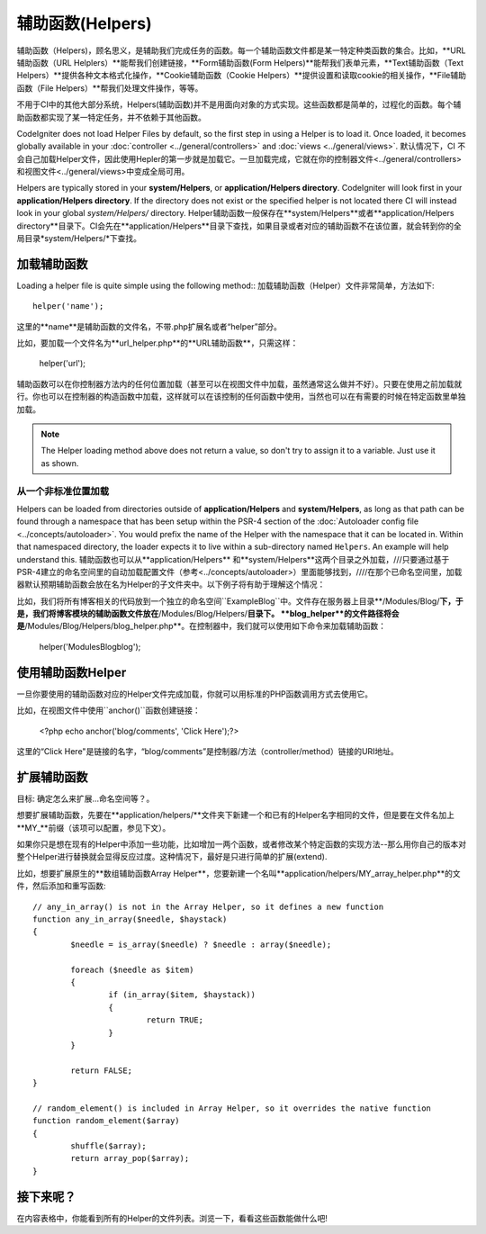 ################
辅助函数(Helpers)
################

辅助函数（Helpers)，顾名思义，是辅助我们完成任务的函数。每一个辅助函数文件都是某一特定种类函数的集合。比如，**URL辅助函数（URL Helplers）**能帮我们创建链接，**Form辅助函数(Form Helpers)**能帮我们表单元素，**Text辅助函数（Text Helpers）**提供各种文本格式化操作，**Cookie辅助函数（Cookie Helpers）**提供设置和读取cookie的相关操作，**File辅助函数（File Helpers）**帮我们处理文件操作，等等。

不用于CI中的其他大部分系统，Helpers(辅助函数)并不是用面向对象的方式实现。这些函数都是简单的，过程化的函数。每个辅助函数都实现了某一特定任务，并不依赖于其他函数。

CodeIgniter does not load Helper Files by default, so the first step in
using a Helper is to load it. Once loaded, it becomes globally available
in your :doc:`controller <../general/controllers>` and
:doc:`views <../general/views>`.
默认情况下，CI 不会自己加载Helper文件，因此使用Hepler的第一步就是加载它。一旦加载完成，它就在你的控制器文件<../general/controllers>和视图文件<../general/views>中变成全局可用。

Helpers are typically stored in your **system/Helpers**, or
**application/Helpers directory**. CodeIgniter will look first in your
**application/Helpers directory**. If the directory does not exist or the
specified helper is not located there CI will instead look in your
global *system/Helpers/* directory.
Helper辅助函数一般保存在**system/Helpers**或者**application/Helpers directory**目录下。CI会先在**application/Helpers**目录下查找，如果目录或者对应的辅助函数不在该位置，就会转到你的全局目录*system/Helpers/*下查找。





加载辅助函数
================

Loading a helper file is quite simple using the following method::
加载辅助函数（Helper）文件非常简单，方法如下::

	helper('name');

这里的**name**是辅助函数的文件名，不带.php扩展名或者“helper”部分。

比如，要加载一个文件名为**url_helper.php**的**URL辅助函数**，只需这样：

	helper('url');

辅助函数可以在你控制器方法内的任何位置加载（甚至可以在视图文件中加载，虽然通常这么做并不好）。只要在使用之前加载就行。你也可以在控制器的构造函数中加载，这样就可以在该控制的任何函数中使用，当然也可以在有需要的时候在特定函数里单独加载。

.. note:: The Helper loading method above does not return a value, so
	don't try to assign it to a variable. Just use it as shown.
.. 注意:: 辅助函数的加载方法没有返回值，所以不要将其赋值给变量。直接使用就行了。


从一个非标准位置加载
-----------------------------------

Helpers can be loaded from directories outside of **application/Helpers** and
**system/Helpers**, as long as that path can be found through a namespace that
has been setup within the PSR-4 section of the :doc:`Autoloader config file <../concepts/autoloader>`.
You would prefix the name of the Helper with the namespace that it can be located
in. Within that namespaced directory, the loader expects it to live within a
sub-directory named ``Helpers``. An example will help understand this.
辅助函数也可以从**application/Helpers** 和**system/Helpers**这两个目录之外加载，///只要通过基于PSR-4建立的命名空间里的自动加载配置文件（参考<../concepts/autoloader>）里面能够找到，////在那个已命名空间里，加载器默认预期辅助函数会放在名为Helper的子文件夹中。以下例子将有助于理解这个情况：

比如，我们将所有博客相关的代码放到一个独立的命名空间``Example\Blog``中。文件存在服务器上目录**/Modules/Blog/**下，于是，我们将博客模块的辅助函数文件放在**/Modules/Blog/Helpers/**目录下。 **blog_helper**的文件路径将会是**/Modules/Blog/Helpers/blog_helper.php**。在控制器中，我们就可以使用如下命令来加载辅助函数：

	helper('Modules\Blog\blog');

.. 注意:: 这种方式加载文件中的函数不是真正意义上的命名空间。这里使用命名空间只是为了方便定位文件。


使用辅助函数Helper
==============

一旦你要使用的辅助函数对应的Helper文件完成加载，你就可以用标准的PHP函数调用方式去使用它。

比如，在视图文件中使用``anchor()``函数创建链接： 

	<?php echo anchor('blog/comments', 'Click Here');?>

这里的“Click Here"是链接的名字，“blog/comments”是控制器/方法（controller/method）链接的URI地址。

扩展辅助函数
===================

目标: 确定怎么来扩展...命名空间等？。

想要扩展辅助函数，先要在**application/helpers/**文件夹下新建一个和已有的Helper名字相同的文件，但是要在文件名加上**MY\_**前缀（该项可以配置，参见下文）。

如果你只是想在现有的Helper中添加一些功能，比如增加一两个函数，或者修改某个特定函数的实现方法--那么用你自己的版本对整个Helper进行替换就会显得反应过度。这种情况下，最好是只进行简单的扩展(extend).

.. 注意:: 扩展(extend)一词在这里用得并不是很严谨，因为这些辅助函数都是过程化的，相对独立的，并不能实现传统编程意义上的扩展。基于此，你可以在Helper中增加函数，或者替换Helper提供的函数。

比如，想要扩展原生的**数组辅助函数Array Helper**，您要新建一个名叫**application/helpers/MY_array_helper.php**的文件，然后添加和重写函数::

	// any_in_array() is not in the Array Helper, so it defines a new function
	function any_in_array($needle, $haystack)
	{
		$needle = is_array($needle) ? $needle : array($needle);

		foreach ($needle as $item)
		{
			if (in_array($item, $haystack))
			{
				return TRUE;
			}
	        }

		return FALSE;
	}

	// random_element() is included in Array Helper, so it overrides the native function
	function random_element($array)
	{
		shuffle($array);
		return array_pop($array);
	}



接下来呢？
=========

在内容表格中，你能看到所有的Helper的文件列表。浏览一下，看看这些函数能做什么吧!
